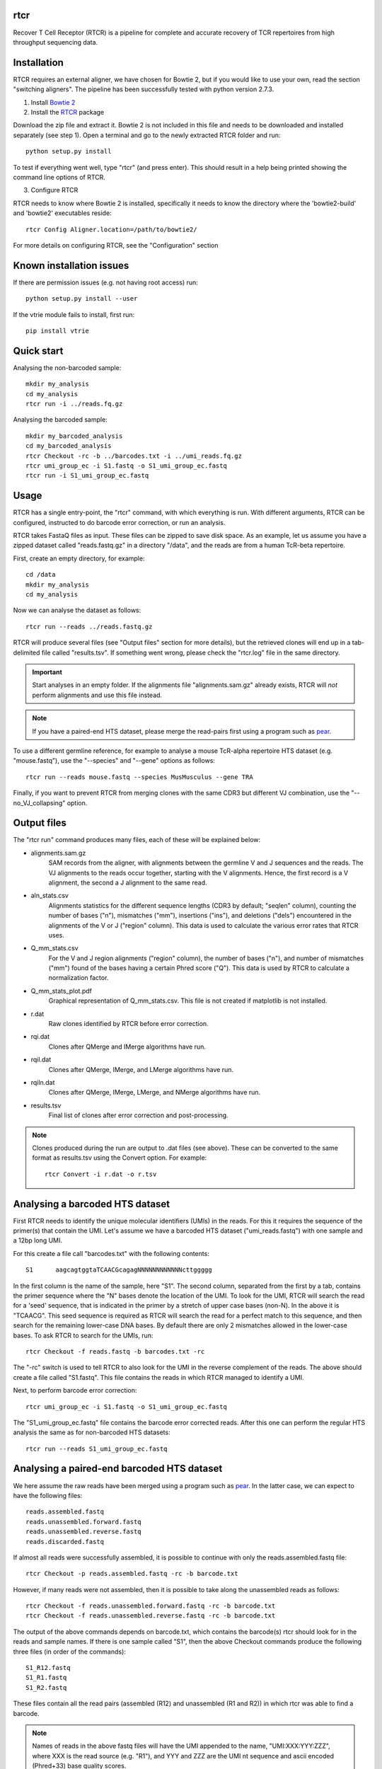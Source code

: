 rtcr
====

Recover T Cell Receptor (RTCR) is a pipeline for complete and accurate recovery
of TCR repertoires from high throughput sequencing data.

Installation
============

RTCR requires an external aligner, we have chosen for Bowtie 2, but if you
would like to use your own, read the section "switching aligners". The pipeline
has been successfully tested with python version 2.7.3.

1) Install `Bowtie 2 <http://bowtie-bio.sourceforge.net/bowtie2/index.shtml>`_

2) Install the RTCR_ package

Download the zip file and extract it. Bowtie 2 is not included in this file
and needs to be downloaded and installed separately (see step 1). Open a
terminal and go to the newly extracted RTCR folder and run::
        
        python setup.py install

To test if everything went well, type "rtcr" (and press enter). This should
result in a help being printed showing the command line options of RTCR.

3) Configure RTCR

RTCR needs to know where Bowtie 2 is installed, specifically it needs to know
the directory where the 'bowtie2-build' and 'bowtie2' executables reside::

        rtcr Config Aligner.location=/path/to/bowtie2/

For more details on configuring RTCR, see the "Configuration" section

Known installation issues
=========================

If there are permission issues (e.g. not having root access) run::
        
        python setup.py install --user

If the vtrie module fails to install, first run::

        pip install vtrie

Quick start
===========

Analysing the non-barcoded sample::

        mkdir my_analysis
        cd my_analysis
        rtcr run -i ../reads.fq.gz

Analysing the barcoded sample::

        mkdir my_barcoded_analysis
        cd my_barcoded_analysis
        rtcr Checkout -rc -b ../barcodes.txt -i ../umi_reads.fq.gz
        rtcr umi_group_ec -i S1.fastq -o S1_umi_group_ec.fastq
        rtcr run -i S1_umi_group_ec.fastq

Usage
=====

RTCR has a single entry-point, the "rtcr" command, with which everything is
run. With different arguments, RTCR can be configured, instructed to do barcode
error correction, or run an analysis.

RTCR takes FastaQ files as input. These files can be zipped to save disk space.
As an example, let us assume you have a zipped dataset called "reads.fastq.gz"
in a directory "/data", and the reads are from a human TcR-beta repertoire.

First, create an empty directory, for example::

        cd /data
        mkdir my_analysis
        cd my_analysis

Now we can analyse the dataset as follows::

        rtcr run --reads ../reads.fastq.gz

RTCR will produce several files (see "Output files" section for more details),
but the retrieved clones will end up in a tab-delimited file called
"results.tsv". If something went wrong, please check the "rtcr.log" file in the
same directory.

.. IMPORTANT::

        Start analyses in an empty folder. If the alignments file
        "alignments.sam.gz" already exists, RTCR will *not* perform alignments
        and use this file instead.

.. NOTE::

        If you have a paired-end HTS dataset, please merge the read-pairs first
        using a program such as pear_.

To use a different germline reference, for example to analyse a mouse TcR-alpha
repertoire HTS dataset (e.g. "mouse.fastq"), use the "--species" and "--gene"
options as follows::

        rtcr run --reads mouse.fastq --species MusMusculus --gene TRA

Finally, if you want to prevent RTCR from merging clones with the same CDR3 but
different VJ combination, use the "--no_VJ_collapsing" option.

Output files
============

The "rtcr run" command produces many files, each of these will be explained
below:

- alignments.sam.gz
        SAM records from the aligner, with alignments between the
        germline V and J sequences and the reads. The VJ alignments to the
        reads occur together, starting with the V alignments. Hence, the first
        record is a V alignment, the second a J alignment to the same read.

- aln_stats.csv
        Alignments statistics for the different sequence lengths
        (CDR3 by default; "seqlen" column), counting the number of bases ("n"),
        mismatches ("mm"), insertions ("ins"), and deletions ("dels")
        encountered in the alignments of the V or J ("region" column). This
        data is used to calculate the various error rates that RTCR uses.

- Q_mm_stats.csv
        For the V and J region alignments ("region" column), the
        number of bases ("n"), and number of mismatches ("mm") found of
        the bases having a certain Phred score ("Q"). This data is used by
        RTCR to calculate a normalization factor.

- Q_mm_stats_plot.pdf
        Graphical representation of Q_mm_stats.csv. This file is not created
        if matplotlib is not installed.

- r.dat
        Raw clones identified by RTCR before error correction.

- rqi.dat
        Clones after QMerge and IMerge algorithms have run.

- rqil.dat
        Clones after QMerge, IMerge, and LMerge algorithms have run.

- rqiln.dat
        Clones after QMerge, IMerge, LMerge, and NMerge algorithms have run.

- results.tsv
        Final list of clones after error correction and post-processing.

.. NOTE::

        Clones produced during the run are output to .dat files (see above).
        These can be converted to the same format as results.tsv using the
        Convert option. For example::
        
                rtcr Convert -i r.dat -o r.tsv

Analysing a barcoded HTS dataset
================================

First RTCR needs to identify the unique molecular identifiers (UMIs) in the
reads. For this it requires the sequence of the primer(s) that contain the UMI.
Let's assume we have a barcoded HTS dataset ("umi_reads.fastq") with one sample
and a 12bp long UMI.

For this create a file call "barcodes.txt" with the following contents::

        S1      aagcagtggtaTCAACGcagagNNNNNNNNNNNNcttggggg

In the first column is the name of the sample, here "S1". The second column,
separated from the first by a tab, contains the primer sequence where the "N"
bases denote the location of the UMI. To look for the UMI, RTCR will search the
read for a 'seed' sequence, that is indicated in the primer by a stretch of
upper case bases (non-N). In the above it is "TCAACG". This seed sequence is
required as RTCR will search the read for a perfect match to this sequence, and
then search for the remaining lower-case DNA bases. By default there are only
2 mismatches allowed in the lower-case bases. To ask RTCR to search for the
UMIs, run::

        rtcr Checkout -f reads.fastq -b barcodes.txt -rc

The "-rc" switch is used to tell RTCR to also look for the UMI in the reverse
complement of the reads. The above should create a file called "S1.fastq". This
file contains the reads in which RTCR managed to identify a UMI.

Next, to perform barcode error correction::

        rtcr umi_group_ec -i S1.fastq -o S1_umi_group_ec.fastq

The "S1_umi_group_ec.fastq" file contains the barcode error corrected reads.
After this one can perform the regular HTS analysis the same as for
non-barcoded HTS datasets::

        rtcr run --reads S1_umi_group_ec.fastq

Analysing a paired-end barcoded HTS dataset
===========================================

We here assume the raw reads have been merged using a program such as pear_. In
the latter case, we can expect to have the following files::

        reads.assembled.fastq
        reads.unassembled.forward.fastq
        reads.unassembled.reverse.fastq
        reads.discarded.fastq

If almost all reads were successfully assembled, it is possible to continue
with only the reads.assembled.fastq file::

        rtcr Checkout -p reads.assembled.fastq -rc -b barcode.txt

However, if many reads were not assembled, then it is possible to take along
the unassembled reads as follows::

        rtcr Checkout -f reads.unassembled.forward.fastq -rc -b barcode.txt
        rtcr Checkout -f reads.unassembled.reverse.fastq -rc -b barcode.txt

The output of the above commands depends on barcode.txt, which contains the
barcode(s) rtcr should look for in the reads and sample names. If there is one
sample called "S1", then the above Checkout commands produce the following
three files (in order of the commands)::

        S1_R12.fastq
        S1_R1.fastq
        S1_R2.fastq

These files contain all the read pairs (assembled (R12) and unassembled
(R1 and R2)) in which rtcr was able to find a barcode.

.. NOTE::

        Names of reads in the above fastq files will have the UMI appended to
        the name, "UMI:XXX:YYY:ZZZ", where XXX is the read source (e.g. "R1"),
        and YYY and ZZZ are the UMI nt sequence and ascii encoded (Phred+33)
        base quality scores.

Next, use umi_group_ec for barcode error correction::

        cat S1_R1.fastq S1_R2.fastq S1_R12.fastq | rtcr umi_group_ec -o S1_umi_group_ec.fastq

.. NOTE::

        1. 
                   Currently, there is no check if a read-pair contains a CDR3 in both
                   R1 and R2. Therefore, it is technically possible for an
                   unassembled read to provide a CDR3 twice (though then the
                   question is why assembly failed).
        2. 
                   The format of the read names in S1_umi_group_ec.fastq is
                   "UMI:XXX:YYY:ZZZ:WWW", where XXX is the source e.g. "R1",
                   YYY is the UMI nt sequence, ZZZ is a fraction where the
                   numerator indicates the UMI group number and the denominator
                   the number of UMI groups that share the same UMI, and WWW is
                   the number of reads in the current UMI group.

Finally, rtcr can be run on the barcode corrected reads::

        rtcr run --reads S1_umi_group_ec.fastq

Configuration
=============

RTCR can be easily configured using the "rtcr Config" command. To find out its
usage, type::

        rtcr Config -h

To see the entire configuration file (can be big), type::

        rtcr Config

If you'd rather edit the config file directly, search for the "config.ini" file
in the "RTCR" folder of the package.

The ini file contains different sections, denoted with the brackets "[" and
"]". These sections contain the different settings of RTCR. To check the value
of a setting, say for example the default germline reference gene, type the
name of its corresponding section and name of the key (in this case it is
the key "gene" in section "Defaults")::

        rtcr Config Defaults.gene

The above should print out "TRB". Let's for example change this default to
TCR alpha chains::

        rtcr Config Defaults.gene=TRA

Switching aligners
==================

To run rtcr with a different aligner, the values in the "[Aligner]" section
of its configuration file (see "Configuration") should be updated. There are
several requirements for the new aligner:
1) It should support receiving FastaQ records via stdin (standard in)
2) It should support writing SAM file format output to stdout (standard out)

If the aligner can do those things, then tell RTCR where the aligner is
located with the "location" key. If the aligner does not build an
index, empty out the corresponding keys as follows::

        rtcr Config Aligner.cmd_build_index=
        rtcr Config Aligner.args_build_index=

The "args_XXX" keys are arguments that RTCR passes to commands given in the
"cmd_XXX" keys. Before alignment, RTCR produces a reference fasta file from the
germline reference and passes this (using the "args_build_index" key) to the
command to build an index ("cmd_build_index" key).  The "%(ref_fn)s" and
"%(index_fn)s" in the "args_build_index" key refer to the reference fasta file
and index filenames that RTCR uses internally.

RTCR first aligns the V genes to the reads and then the J genes. It is possible
to run the aligner with different arguments for both with the "args_align_v"
and "args_align_j" keys respectively. Any arguments that are the same for both
can be put in "args_align_base". The "%phred_encoding)s" and "%(n_threads)s"
parts of the arguments will contain the phred encoding (33 or 64) and number
of threads respectively. It is optional to use these in the arguments.

Analyzing RTCR output with tcR R package
========================================

Data analysis of immune receptor repertoires can be performed using tcR_, a
package for the R_ software environment. RTCR provides an R script,
named 'tcR_RTCR_parser.R', for loading RTCR output into the tcR package for
analysis. See below for an example of how to load RTCR output from inside R::

        source("tcR_RTCR_parser.R")
        rtcr_data <- parse.rtcr("results.tsv")

.. _bowtie2: http://bowtie-bio.sourceforge.net/bowtie2/index.shtml
.. _RTCR: http://uubram.github.io/RTCR/
.. _pear: http://sco.h-its.org/exelixis/web/software/pear/
.. _tcR: https://cran.r-project.org/web/packages/tcR/index.html
.. _R: https://www.r-project.org/
